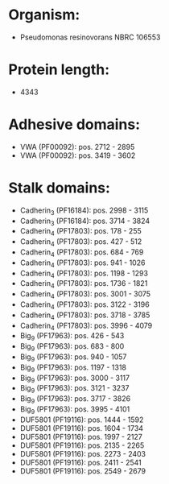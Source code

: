 * Organism:
- Pseudomonas resinovorans NBRC 106553
* Protein length:
- 4343
* Adhesive domains:
- VWA (PF00092): pos. 2712 - 2895
- VWA (PF00092): pos. 3419 - 3602
* Stalk domains:
- Cadherin_3 (PF16184): pos. 2998 - 3115
- Cadherin_3 (PF16184): pos. 3714 - 3824
- Cadherin_4 (PF17803): pos. 178 - 255
- Cadherin_4 (PF17803): pos. 427 - 512
- Cadherin_4 (PF17803): pos. 684 - 769
- Cadherin_4 (PF17803): pos. 941 - 1026
- Cadherin_4 (PF17803): pos. 1198 - 1293
- Cadherin_4 (PF17803): pos. 1736 - 1821
- Cadherin_4 (PF17803): pos. 3001 - 3075
- Cadherin_4 (PF17803): pos. 3122 - 3196
- Cadherin_4 (PF17803): pos. 3718 - 3785
- Cadherin_4 (PF17803): pos. 3996 - 4079
- Big_9 (PF17963): pos. 426 - 543
- Big_9 (PF17963): pos. 683 - 800
- Big_9 (PF17963): pos. 940 - 1057
- Big_9 (PF17963): pos. 1197 - 1318
- Big_9 (PF17963): pos. 3000 - 3117
- Big_9 (PF17963): pos. 3121 - 3237
- Big_9 (PF17963): pos. 3717 - 3826
- Big_9 (PF17963): pos. 3995 - 4101
- DUF5801 (PF19116): pos. 1444 - 1592
- DUF5801 (PF19116): pos. 1604 - 1734
- DUF5801 (PF19116): pos. 1997 - 2127
- DUF5801 (PF19116): pos. 2135 - 2265
- DUF5801 (PF19116): pos. 2273 - 2403
- DUF5801 (PF19116): pos. 2411 - 2541
- DUF5801 (PF19116): pos. 2549 - 2679


